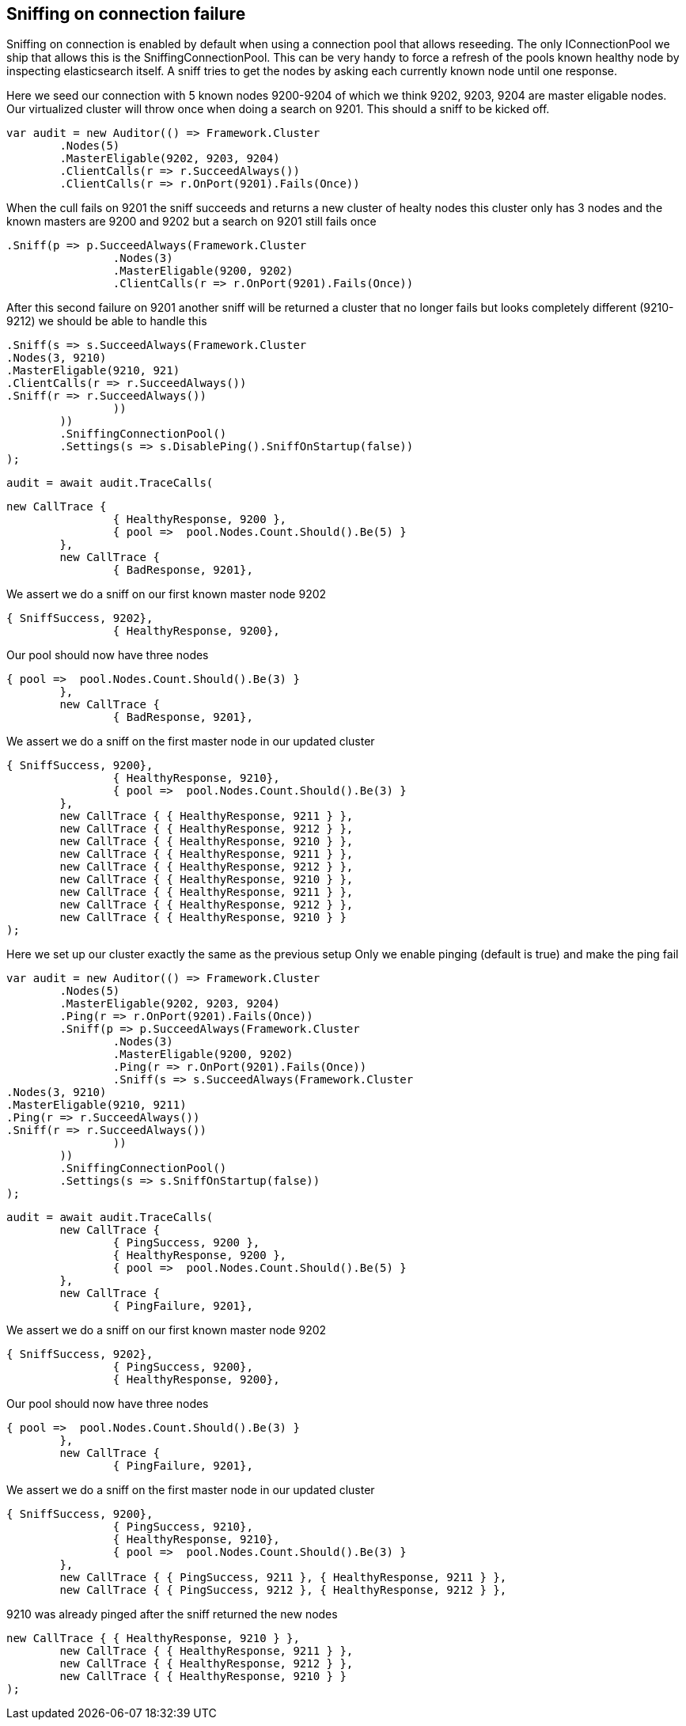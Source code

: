 == Sniffing on connection failure 
Sniffing on connection is enabled by default when using a connection pool that allows reseeding. 
The only IConnectionPool we ship that allows this is the SniffingConnectionPool.
This can be very handy to force a refresh of the pools known healthy node by inspecting elasticsearch itself.
A sniff tries to get the nodes by asking each currently known node until one response.

Here we seed our connection with 5 known nodes 9200-9204 of which we think
9202, 9203, 9204 are master eligable nodes. Our virtualized cluster will throw once when doing 
a search on 9201. This should a sniff to be kicked off.

[source, csharp]
----
var audit = new Auditor(() => Framework.Cluster
	.Nodes(5)
	.MasterEligable(9202, 9203, 9204)
	.ClientCalls(r => r.SucceedAlways())
	.ClientCalls(r => r.OnPort(9201).Fails(Once))
----
When the cull fails on 9201 the sniff succeeds and returns a new cluster of healty nodes
this cluster only has 3 nodes and the known masters are 9200 and 9202 but a search on 9201
still fails once

[source, csharp]
----
.Sniff(p => p.SucceedAlways(Framework.Cluster
		.Nodes(3)
		.MasterEligable(9200, 9202)
		.ClientCalls(r => r.OnPort(9201).Fails(Once))
----
After this second failure on 9201 another sniff will be returned a cluster that no 
longer fails but looks completely different (9210-9212) we should be able to handle this

[source, csharp]
----
.Sniff(s => s.SucceedAlways(Framework.Cluster
.Nodes(3, 9210)
.MasterEligable(9210, 921)
.ClientCalls(r => r.SucceedAlways())
.Sniff(r => r.SucceedAlways())
		))
	))
	.SniffingConnectionPool()
	.Settings(s => s.DisablePing().SniffOnStartup(false))
);
----
[source, csharp]
----
audit = await audit.TraceCalls(
----


[source, csharp]
----
new CallTrace {
		{ HealthyResponse, 9200 },
		{ pool =>  pool.Nodes.Count.Should().Be(5) }
	},
	new CallTrace {
		{ BadResponse, 9201},
----
We assert we do a sniff on our first known master node 9202 

[source, csharp]
----
{ SniffSuccess, 9202},
		{ HealthyResponse, 9200},
----
Our pool should now have three nodes 

[source, csharp]
----
{ pool =>  pool.Nodes.Count.Should().Be(3) }
	},
	new CallTrace {
		{ BadResponse, 9201},
----
We assert we do a sniff on the first master node in our updated cluster 

[source, csharp]
----
{ SniffSuccess, 9200},
		{ HealthyResponse, 9210},
		{ pool =>  pool.Nodes.Count.Should().Be(3) }
	},
	new CallTrace { { HealthyResponse, 9211 } },
	new CallTrace { { HealthyResponse, 9212 } },
	new CallTrace { { HealthyResponse, 9210 } },
	new CallTrace { { HealthyResponse, 9211 } },
	new CallTrace { { HealthyResponse, 9212 } },
	new CallTrace { { HealthyResponse, 9210 } },
	new CallTrace { { HealthyResponse, 9211 } },
	new CallTrace { { HealthyResponse, 9212 } },
	new CallTrace { { HealthyResponse, 9210 } }
);
----
Here we set up our cluster exactly the same as the previous setup 
Only we enable pinging (default is true) and make the ping fail

[source, csharp]
----
var audit = new Auditor(() => Framework.Cluster
	.Nodes(5)
	.MasterEligable(9202, 9203, 9204)
	.Ping(r => r.OnPort(9201).Fails(Once))
	.Sniff(p => p.SucceedAlways(Framework.Cluster
		.Nodes(3)
		.MasterEligable(9200, 9202)
		.Ping(r => r.OnPort(9201).Fails(Once))
		.Sniff(s => s.SucceedAlways(Framework.Cluster
.Nodes(3, 9210)
.MasterEligable(9210, 9211)
.Ping(r => r.SucceedAlways())
.Sniff(r => r.SucceedAlways())
		))
	))
	.SniffingConnectionPool()
	.Settings(s => s.SniffOnStartup(false))
);
----
[source, csharp]
----
audit = await audit.TraceCalls(
	new CallTrace {
		{ PingSuccess, 9200 },
		{ HealthyResponse, 9200 },
		{ pool =>  pool.Nodes.Count.Should().Be(5) }
	},
	new CallTrace {
		{ PingFailure, 9201},
----
We assert we do a sniff on our first known master node 9202 

[source, csharp]
----
{ SniffSuccess, 9202},
		{ PingSuccess, 9200},
		{ HealthyResponse, 9200},
----
Our pool should now have three nodes 

[source, csharp]
----
{ pool =>  pool.Nodes.Count.Should().Be(3) }
	},
	new CallTrace {
		{ PingFailure, 9201},
----
We assert we do a sniff on the first master node in our updated cluster 

[source, csharp]
----
{ SniffSuccess, 9200},
		{ PingSuccess, 9210},
		{ HealthyResponse, 9210},
		{ pool =>  pool.Nodes.Count.Should().Be(3) }
	},
	new CallTrace { { PingSuccess, 9211 }, { HealthyResponse, 9211 } },
	new CallTrace { { PingSuccess, 9212 }, { HealthyResponse, 9212 } },
----
9210 was already pinged after the sniff returned the new nodes 

[source, csharp]
----
new CallTrace { { HealthyResponse, 9210 } },
	new CallTrace { { HealthyResponse, 9211 } },
	new CallTrace { { HealthyResponse, 9212 } },
	new CallTrace { { HealthyResponse, 9210 } }
);
----
